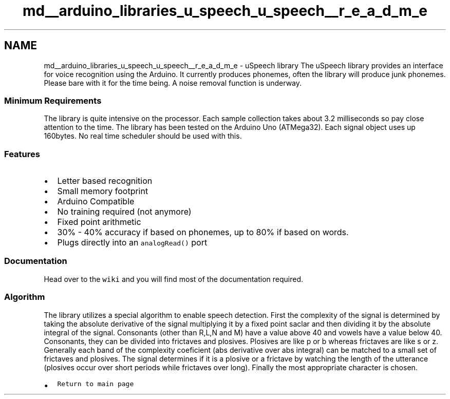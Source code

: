 .TH "md__arduino_libraries_u_speech_u_speech__r_e_a_d_m_e" 3 "Sat Jan 25 2014" "Version 4.1.2" "µSpeech" \" -*- nroff -*-
.ad l
.nh
.SH NAME
md__arduino_libraries_u_speech_u_speech__r_e_a_d_m_e \- uSpeech library 
The uSpeech library provides an interface for voice recognition using the Arduino\&. It currently produces phonemes, often the library will produce junk phonemes\&. Please bare with it for the time being\&. A noise removal function is underway\&. 
.SS "Minimum Requirements"
.PP
The library is quite intensive on the processor\&. Each sample collection takes about 3\&.2 milliseconds so pay close attention to the time\&. The library has been tested on the Arduino Uno (ATMega32)\&. Each signal object uses up 160bytes\&. No real time scheduler should be used with this\&.
.PP
.SS "Features"
.PP
.IP "\(bu" 2
Letter based recognition
.IP "\(bu" 2
Small memory footprint
.IP "\(bu" 2
Arduino Compatible
.IP "\(bu" 2
No training required (not anymore)
.IP "\(bu" 2
Fixed point arithmetic
.IP "\(bu" 2
30% - 40% accuracy if based on phonemes, up to 80% if based on words\&.
.IP "\(bu" 2
Plugs directly into an \fCanalogRead()\fP port
.PP
.PP
.SS "Documentation"
.PP
Head over to the \fCwiki\fP and you will find most of the documentation required\&.
.PP
.SS "Algorithm"
.PP
The library utilizes a special algorithm to enable speech detection\&. First the complexity of the signal is determined by taking the absolute derivative of the signal multiplying it by a fixed point saclar and then dividing it by the absolute integral of the signal\&. Consonants (other than R,L,N and M) have a value above 40 and vowels have a value below 40\&. Consonants, they can be divided into frictaves and plosives\&. Plosives are like p or b whereas frictaves are like s or z\&. Generally each band of the complexity coeficient (abs derivative over abs integral) can be matched to a small set of frictaves and plosives\&. The signal determines if it is a plosive or a frictave by watching the length of the utterance (plosives occur over short periods while frictaves over long)\&. Finally the most appropriate character is chosen\&.
.PP
.IP "\(bu" 2
\fCReturn to main page\fP 
.PP

